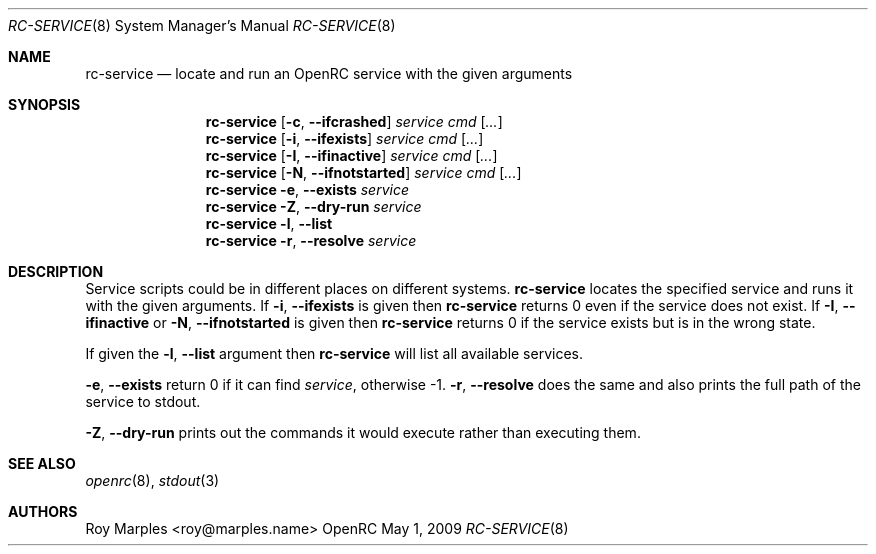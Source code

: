 .\" Copyright (c) 2007-2015 The OpenRC Authors.
.\" See the Authors file at the top-level directory of this distribution and
.\" https://github.com/OpenRC/openrc/blob/master/AUTHORS
.\"
.\" This file is part of OpenRC. It is subject to the license terms in
.\" the LICENSE file found in the top-level directory of this
.\" distribution and at https://github.com/OpenRC/openrc/blob/master/LICENSE
.\" This file may not be copied, modified, propagated, or distributed
.\"    except according to the terms contained in the LICENSE file.
.\"
.Dd May 1, 2009
.Dt RC-SERVICE 8 SMM
.Os OpenRC
.Sh NAME
.Nm rc-service
.Nd locate and run an OpenRC service with the given arguments
.Sh SYNOPSIS
.Nm
.Op Fl c , -ifcrashed
.Ar service cmd
.Op Ar ...
.Nm
.Op Fl i , -ifexists
.Ar service cmd
.Op Ar ...
.Nm
.Op Fl I , -ifinactive
.Ar service cmd
.Op Ar ...
.Nm
.Op Fl N , -ifnotstarted
.Ar service cmd
.Op Ar ...
.Nm
.Fl e , -exists
.Ar service
.Nm
.Fl Z , -dry-run
.Ar service
.Nm
.Fl l , -list
.Nm
.Fl r , -resolve
.Ar service
.Sh DESCRIPTION
Service scripts could be in different places on different systems.
.Nm
locates the specified service and runs it with the given arguments.
If
.Fl i , -ifexists
is given then
.Nm
returns 0 even if the service does not exist.
If
.Fl I , -ifinactive
or
.Fl N , -ifnotstarted
is given then
.Nm
returns 0 if the service exists but is in the wrong state.
.Pp
If given the
.Fl l , -list
argument then
.Nm
will list all available services.
.Pp
.Fl e , -exists
return 0 if it can find
.Ar service ,
otherwise -1.
.Fl r , -resolve
does the same and also prints the full path of the service to stdout.
.Pp
.Fl Z , -dry-run
prints out the commands it would execute rather than executing them.
.Sh SEE ALSO
.Xr openrc 8 ,
.Xr stdout 3
.Sh AUTHORS
.An Roy Marples <roy@marples.name>

